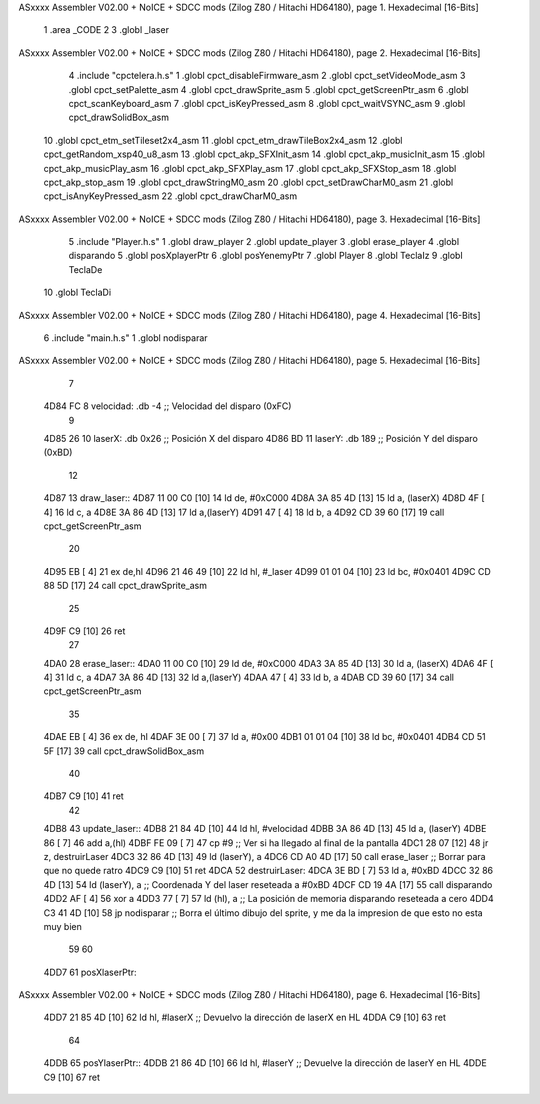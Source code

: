 ASxxxx Assembler V02.00 + NoICE + SDCC mods  (Zilog Z80 / Hitachi HD64180), page 1.
Hexadecimal [16-Bits]



                              1 .area _CODE
                              2 
                              3 .globl _laser
ASxxxx Assembler V02.00 + NoICE + SDCC mods  (Zilog Z80 / Hitachi HD64180), page 2.
Hexadecimal [16-Bits]



                              4 .include "cpctelera.h.s"
                              1 .globl cpct_disableFirmware_asm
                              2 .globl cpct_setVideoMode_asm
                              3 .globl cpct_setPalette_asm
                              4 .globl cpct_drawSprite_asm
                              5 .globl cpct_getScreenPtr_asm
                              6 .globl cpct_scanKeyboard_asm
                              7 .globl cpct_isKeyPressed_asm
                              8 .globl cpct_waitVSYNC_asm
                              9 .globl cpct_drawSolidBox_asm
                             10 .globl cpct_etm_setTileset2x4_asm
                             11 .globl cpct_etm_drawTileBox2x4_asm
                             12 .globl cpct_getRandom_xsp40_u8_asm
                             13 .globl cpct_akp_SFXInit_asm
                             14 .globl cpct_akp_musicInit_asm
                             15 .globl cpct_akp_musicPlay_asm
                             16 .globl cpct_akp_SFXPlay_asm
                             17 .globl cpct_akp_SFXStop_asm
                             18 .globl cpct_akp_stop_asm
                             19 .globl cpct_drawStringM0_asm
                             20 .globl cpct_setDrawCharM0_asm
                             21 .globl cpct_isAnyKeyPressed_asm
                             22 .globl cpct_drawCharM0_asm
ASxxxx Assembler V02.00 + NoICE + SDCC mods  (Zilog Z80 / Hitachi HD64180), page 3.
Hexadecimal [16-Bits]



                              5 .include "Player.h.s"
                              1 .globl draw_player
                              2 .globl update_player
                              3 .globl erase_player
                              4 .globl disparando
                              5 .globl posXplayerPtr
                              6 .globl posYenemyPtr
                              7 .globl Player
                              8 .globl TeclaIz
                              9 .globl TeclaDe
                             10 .globl TeclaDi
ASxxxx Assembler V02.00 + NoICE + SDCC mods  (Zilog Z80 / Hitachi HD64180), page 4.
Hexadecimal [16-Bits]



                              6 .include "main.h.s"
                              1 .globl nodisparar
ASxxxx Assembler V02.00 + NoICE + SDCC mods  (Zilog Z80 / Hitachi HD64180), page 5.
Hexadecimal [16-Bits]



                              7 
   4D84 FC                    8 velocidad: .db -4                                         ;; Velocidad del disparo (0xFC)
                              9 
   4D85 26                   10 laserX:    .db 0x26                                       ;; Posición X del disparo
   4D86 BD                   11 laserY:    .db 189                                        ;; Posición Y del disparo (0xBD)
                             12 
   4D87                      13 draw_laser::
   4D87 11 00 C0      [10]   14     ld de, #0xC000
   4D8A 3A 85 4D      [13]   15     ld  a, (laserX)
   4D8D 4F            [ 4]   16     ld  c, a
   4D8E 3A 86 4D      [13]   17     ld  a,(laserY)
   4D91 47            [ 4]   18     ld  b, a
   4D92 CD 39 60      [17]   19     call cpct_getScreenPtr_asm
                             20 
   4D95 EB            [ 4]   21     ex de,hl
   4D96 21 46 49      [10]   22     ld hl, #_laser
   4D99 01 01 04      [10]   23     ld bc, #0x0401
   4D9C CD 88 5D      [17]   24     call cpct_drawSprite_asm
                             25 
   4D9F C9            [10]   26     ret
                             27 
   4DA0                      28 erase_laser::
   4DA0 11 00 C0      [10]   29     ld de, #0xC000
   4DA3 3A 85 4D      [13]   30     ld  a, (laserX)
   4DA6 4F            [ 4]   31     ld  c, a
   4DA7 3A 86 4D      [13]   32     ld  a,(laserY)
   4DAA 47            [ 4]   33     ld  b, a
   4DAB CD 39 60      [17]   34     call cpct_getScreenPtr_asm
                             35 
   4DAE EB            [ 4]   36     ex de, hl
   4DAF 3E 00         [ 7]   37     ld a, #0x00
   4DB1 01 01 04      [10]   38     ld bc, #0x0401
   4DB4 CD 51 5F      [17]   39     call cpct_drawSolidBox_asm
                             40 
   4DB7 C9            [10]   41     ret
                             42 
   4DB8                      43 update_laser::
   4DB8 21 84 4D      [10]   44     ld hl, #velocidad
   4DBB 3A 86 4D      [13]   45     ld  a, (laserY)
   4DBE 86            [ 7]   46     add a,(hl)
   4DBF FE 09         [ 7]   47     cp #9                                         ;; Ver si ha llegado al final de la pantalla
   4DC1 28 07         [12]   48     jr z, destruirLaser
   4DC3 32 86 4D      [13]   49     ld (laserY), a
   4DC6 CD A0 4D      [17]   50     call erase_laser                              ;; Borrar para que no quede ratro
   4DC9 C9            [10]   51     ret
   4DCA                      52 destruirLaser:
   4DCA 3E BD         [ 7]   53     ld a, #0xBD
   4DCC 32 86 4D      [13]   54     ld (laserY), a                                ;; Coordenada Y del laser reseteada a #0xBD
   4DCF CD 19 4A      [17]   55     call disparando
   4DD2 AF            [ 4]   56     xor  a
   4DD3 77            [ 7]   57     ld (hl), a                                    ;; La posición de memoria disparando reseteada a cero
   4DD4 C3 41 4D      [10]   58     jp nodisparar                                 ;; Borra el último dibujo del sprite, y me da la impresion de que esto no esta muy bien
                             59 
                             60 
   4DD7                      61 posXlaserPtr::
ASxxxx Assembler V02.00 + NoICE + SDCC mods  (Zilog Z80 / Hitachi HD64180), page 6.
Hexadecimal [16-Bits]



   4DD7 21 85 4D      [10]   62     ld hl, #laserX                                 ;; Devuelvo la dirección de laserX en HL
   4DDA C9            [10]   63     ret
                             64 
   4DDB                      65 posYlaserPtr::
   4DDB 21 86 4D      [10]   66     ld hl, #laserY                                 ;; Devuelve la dirección de laserY en HL
   4DDE C9            [10]   67     ret
